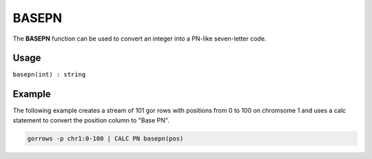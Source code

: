 .. _basepn:

======
BASEPN
======

The **BASEPN** function can be used to convert an integer into a PN-like seven-letter code.

Usage
=====

``basepn(int) : string``

Example
=======
The following example creates a stream of 101 gor rows with positions from 0 to 100 on chromsome 1 and uses a calc statement to convert the position column to "Base PN".

.. code-block:: gor

   gorrows -p chr1:0-100 | CALC PN basepn(pos)